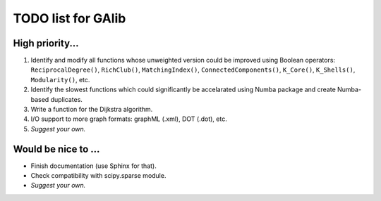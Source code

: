 TODO list for GAlib
===================


High priority...
----------------

#. Identify and modify all functions whose unweighted version could be improved using Boolean operators: ``ReciprocalDegree()``, ``RichClub()``, ``MatchingIndex()``, ``ConnectedComponents()``, ``K_Core()``, ``K_Shells()``, ``Modularity()``, etc.
#. Identify the slowest functions which could significantly be accelarated using Numba package and create Numba-based duplicates.
#. Write a function for the Dijkstra algorithm.
#. I/O support to more graph formats: graphML (.xml), DOT (.dot), etc. 
#. *Suggest your own.*

Would be nice to ...
--------------------

* Finish documentation (use Sphinx for that).
* Check compatibility with scipy.sparse module.
* *Suggest your own.*
